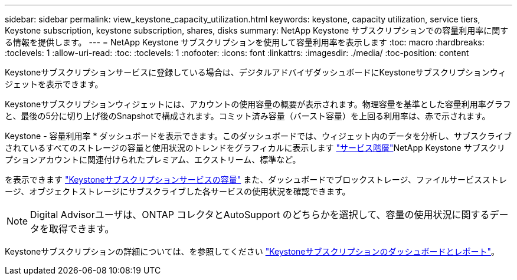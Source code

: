 ---
sidebar: sidebar 
permalink: view_keystone_capacity_utilization.html 
keywords: keystone, capacity utilization, service tiers, Keystone subscription, keystone subscription, shares, disks 
summary: NetApp Keystone サブスクリプションでの容量利用率に関する情報を提供します。 
---
= NetApp Keystone サブスクリプションを使用して容量利用率を表示します
:toc: macro
:hardbreaks:
:toclevels: 1
:allow-uri-read: 
:toc: 
:toclevels: 1
:nofooter: 
:icons: font
:linkattrs: 
:imagesdir: ./media/
:toc-position: content


[role="lead"]
Keystoneサブスクリプションサービスに登録している場合は、デジタルアドバイザダッシュボードにKeystoneサブスクリプションウィジェットを表示できます。

Keystoneサブスクリプションウィジェットには、アカウントの使用容量の概要が表示されます。物理容量を基準とした容量利用率グラフと、最後の5分に切り上げ後のSnapshotで構成されます。コミット済み容量（バースト容量）を上回る利用率は、赤で示されます。

Keystone - 容量利用率 * ダッシュボードを表示できます。このダッシュボードでは、ウィジェット内のデータを分析し、サブスクライブされているすべてのストレージの容量と使用状況のトレンドをグラフィカルに表示します link:https://docs.netapp.com/us-en/keystone/nkfsosm_performance.html["サービス階層"^]NetApp Keystone サブスクリプションアカウントに関連付けられたプレミアム、エクストリーム、標準など。

を表示できます link:https://docs.netapp.com/us-en/keystone/nkfsosm_keystone_service_capacity_definitions.html["Keystoneサブスクリプションサービスの容量"^] また、ダッシュボードでブロックストレージ、ファイルサービスストレージ、オブジェクトストレージにサブスクライブした各サービスの使用状況を確認できます。


NOTE: Digital Advisorユーザは、ONTAP コレクタとAutoSupport のどちらかを選択して、容量の使用状況に関するデータを取得できます。

Keystoneサブスクリプションの詳細については、を参照してください link:https://docs.netapp.com/us-en/keystone-staas/integrations/aiq-keystone-details.html["Keystoneサブスクリプションのダッシュボードとレポート"^]。
